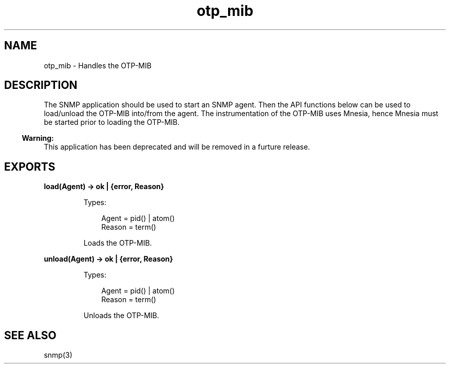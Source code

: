 .TH otp_mib 3 "otp_mibs 1.2.1" "Ericsson AB" "Erlang Module Definition"
.SH NAME
otp_mib \- Handles the OTP-MIB
.SH DESCRIPTION
.LP
The SNMP application should be used to start an SNMP agent\&. Then the API functions below can be used to load/unload the OTP-MIB into/from the agent\&. The instrumentation of the OTP-MIB uses Mnesia, hence Mnesia must be started prior to loading the OTP-MIB\&.
.LP

.RS -4
.B
Warning:
.RE
This application has been deprecated and will be removed in a furture release\&.

.SH EXPORTS
.LP
.B
load(Agent) -> ok | {error, Reason}
.br
.RS
.LP
Types:

.RS 3
Agent = pid() | atom()
.br
Reason = term()
.br
.RE
.RE
.RS
.LP
Loads the OTP-MIB\&.
.RE
.LP
.B
unload(Agent) -> ok | {error, Reason}
.br
.RS
.LP
Types:

.RS 3
Agent = pid() | atom()
.br
Reason = term()
.br
.RE
.RE
.RS
.LP
Unloads the OTP-MIB\&.
.RE
.SH "SEE ALSO"

.LP
snmp(3)